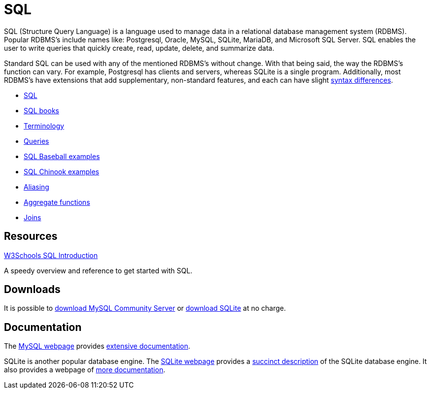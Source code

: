 = SQL

SQL (Structure Query Language) is a language used to manage data in a relational database management system (RDBMS). Popular RDBMS's include names like: Postgresql, Oracle, MySQL, SQLite, MariaDB, and Microsoft SQL Server. SQL enables the user to write queries that quickly create, read, update, delete, and summarize data. 

Standard SQL can be used with any of the mentioned RDBMS's without change. With that being said, the way the RDBMS's function can vary. For example, Postgresql has clients and servers, whereas SQLite is a single program. Additionally, most RDBMS's have extensions that add supplementary, non-standard features, and each can have slight https://www.datacamp.com/community/blog/sql-differences[syntax differences].

* xref:introduction.adoc[SQL]
* xref:sql-books.adoc[SQL books]
* xref:terminology.adoc[Terminology]
* xref:queries.adoc[Queries]
* xref:baseball-examples.adoc[SQL Baseball examples]
* xref:chinook-examples.adoc[SQL Chinook examples]
* xref:aliasing.adoc[Aliasing]
* xref:aggregate-functions.adoc[Aggregate functions]
* xref:joins.adoc[Joins]

== Resources

https://www.w3schools.com/sql/[W3Schools SQL Introduction]

A speedy overview and reference to get started with SQL.

== Downloads

It is possible to http://dev.mysql.com/downloads/[download MySQL Community Server] or http://www.sqlite.org/download.html[download SQLite] at no charge.

== Documentation

The http://www.mysql.com/[MySQL webpage] provides http://dev.mysql.com/doc/[extensive documentation].

SQLite is another popular database engine. The http://www.sqlite.org/[SQLite webpage] provides a https://www.sqlite.org/about.html[succinct description] of the SQLite database engine. It also provides a webpage of http://www.sqlite.org/docs.html[more documentation].

